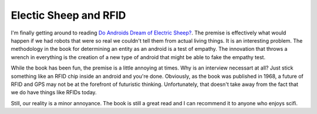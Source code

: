 ======================
Electic Sheep and RFID
======================


I'm finally getting around to reading `Do Androids Dream of Electric
Sheep?
<https://en.wikipedia.org/wiki/Do_Androids_Dream_of_Electric_Sheep%3F>`_. The
premise is effectively what would happen if we had robots that were so
real we couldn't tell them from actual living things. It is an
interesting problem. The methodology in the book for determining an
entity as an android is a test of empathy. The innovation that throws
a wrench in everything is the creation of a new type of android that
might be able to fake the empathy test.

While the book has been fun, the premise is a little annoying at
times. Why is an interview necessart at all? Just stick something like
an RFID chip inside an android and you're done. Obviously, as the book
was published in 1968, a future of RFID and GPS may not be at the
forefront of futuristic thinking. Unfortunately, that doesn't take
away from the fact that we do have things like RFIDs today.

Still, our reality is a minor annoyance. The book is still a great
read and I can recommend it to anyone who enjoys scifi.


.. author:: default
.. categories:: general
.. tags:: scifi
.. comments::
